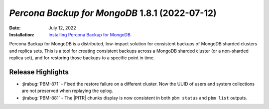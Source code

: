 .. _PBM-1.8.1:

================================================================================
*Percona Backup for MongoDB* 1.8.1 (2022-07-12)
================================================================================

:Date: July 12, 2022
:Installation: `Installing Percona Backup for MongoDB <https://www.percona.com/doc/percona-backup-mongodb/installation.html>`_

Percona Backup for MongoDB is a distributed, low-impact solution for consistent backups of MongoDB sharded clusters and replica sets. This is a tool for creating consistent backups across a MongoDB sharded cluster (or a non-sharded replica set), and for restoring
those backups to a specific point in time. 

Release Highlights
=====================

* :jirabug:`PBM-871` - Fixed the restore failure on a different cluster. Now the UUID of users and system collections are not preserved when replaying the oplog. 
* :jirabug:`PBM-881` - The |PITR| chunks display is now consistent in both ``pbm status`` and ``pbm list`` outputs. 

.. |PITR| replace:: :abbr:`PITR (Point-in-time recovery)`

